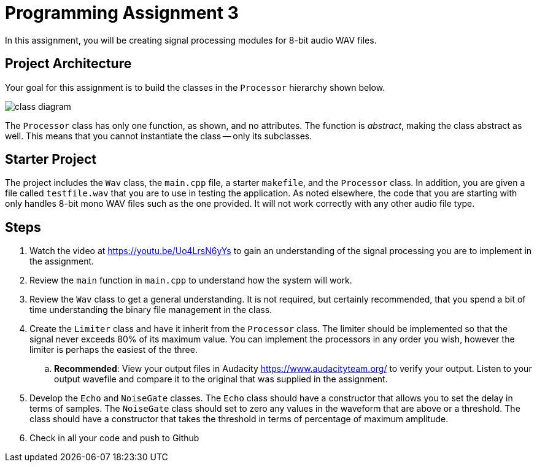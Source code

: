 = Programming Assignment 3

In this assignment, you will be creating signal processing modules for
8-bit audio WAV files.

== Project Architecture
Your goal for this assignment is to build the classes in the `Processor` hierarchy shown below.

image::class-diagram.png[]

The `Processor` class has only one function, as shown, and no attributes. The function is _abstract_, making
the class abstract as well. This means that you cannot instantiate the class -- only its subclasses.

== Starter Project
The project includes the `Wav` class, the `main.cpp` file, a starter `makefile`, and the `Processor` class. In addition,
you are given a file called `testfile.wav` that you are to use in testing the application. As noted elsewhere,
the code that you are starting with only handles 8-bit mono WAV files such as the one provided. It will not work correctly
with any other audio file type.

== Steps

1. Watch the video at https://youtu.be/Uo4LrsN6yYs to gain an understanding of the signal processing you are to implement
in the assignment.

1. Review the `main` function in `main.cpp` to understand how the system will work.

1. Review the `Wav` class to get a general understanding. It is not required, but certainly recommended,
that you spend a bit of time understanding the binary file management in the class.

1. Create the `Limiter` class and have it inherit from the `Processor` class. The limiter should be implemented so that
the signal never exceeds 80% of its maximum value. You can implement the processors in any order you wish, however
the limiter is perhaps the easiest of the three.

.. *Recommended*: View your output files in Audacity https://www.audacityteam.org/ to verify your output. Listen
to your output wavefile and compare it to the original that was supplied in the assignment.

1. Develop the `Echo` and `NoiseGate` classes. The `Echo` class should have a constructor that allows you to
set the delay in terms of samples. The `NoiseGate` class should set to zero any values in the waveform that
are above or a threshold. The class should have a constructor that takes the threshold in terms of
percentage of maximum amplitude.

1. Check in all your code and push to Github